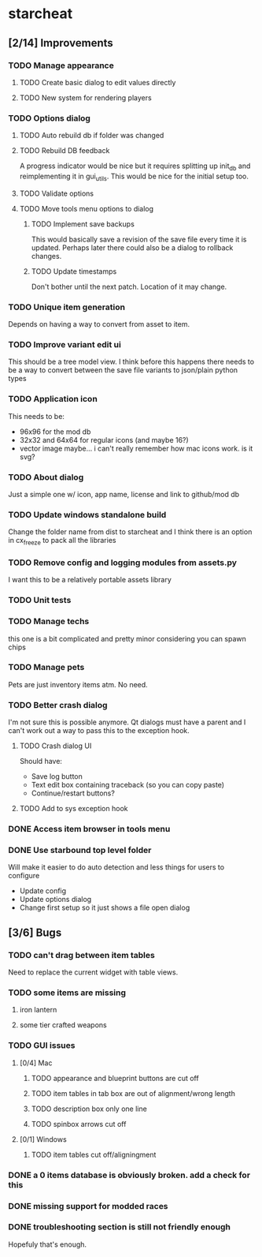 * starcheat
** [2/14] Improvements
*** TODO Manage appearance
**** TODO Create basic dialog to edit values directly
**** TODO New system for rendering players
*** TODO Options dialog
**** TODO Auto rebuild db if folder was changed
**** TODO Rebuild DB feedback
A progress indicator would be nice but it requires splitting up init_db and
reimplementing it in gui_utils. This would be nice for the initial setup too.
**** TODO Validate options
**** TODO Move tools menu options to dialog
***** TODO Implement save backups
This would basically save a revision of the save file every time it is updated.
Perhaps later there could also be a dialog to rollback changes.
***** TODO Update timestamps
Don't bother until the next patch. Location of it may change.
*** TODO Unique item generation
Depends on having a way to convert from asset to item.
*** TODO Improve variant edit ui
This should be a tree model view. I think before this happens there needs to be
a way to convert between the save file variants to json/plain python types
*** TODO Application icon
This needs to be:
- 96x96 for the mod db
- 32x32 and 64x64 for regular icons (and maybe 16?)
- vector image
  maybe... i can't really remember how mac icons work. is it svg?
*** TODO About dialog
Just a simple one w/ icon, app name, license and link to github/mod db
*** TODO Update windows standalone build
Change the folder name from dist to starcheat and I think there is an option in
cx_freeze to pack all the libraries
*** TODO Remove config and logging modules from assets.py
I want this to be a relatively portable assets library
*** TODO Unit tests
*** TODO Manage techs
this one is a bit complicated and pretty minor considering you can spawn chips
*** TODO Manage pets
Pets are just inventory items atm. No need.
*** TODO Better crash dialog
I'm not sure this is possible anymore. Qt dialogs must have a parent and I can't
work out a way to pass this to the exception hook.
**** TODO Crash dialog UI
Should have:
- Save log button
- Text edit box containing traceback (so you can copy paste)
- Continue/restart buttons?
**** TODO Add to sys exception hook
*** DONE Access item browser in tools menu
*** DONE Use starbound top level folder
Will make it easier to do auto detection and less things for users to configure
- Update config
- Update options dialog
- Change first setup so it just shows a file open dialog
** [3/6] Bugs
*** TODO can't drag between item tables
Need to replace the current widget with table views.
*** TODO some items are missing
**** iron lantern
**** some tier crafted weapons
*** TODO GUI issues
**** [0/4] Mac
***** TODO appearance and blueprint buttons are cut off
***** TODO item tables in tab box are out of alignment/wrong length
***** TODO description box only one line
***** TODO spinbox arrows cut off
**** [0/1] Windows
***** TODO item tables cut off/aligningment
*** DONE a 0 items database is obviously broken. add a check for this
*** DONE missing support for modded races
*** DONE troubleshooting section is still not friendly enough
Hopefuly that's enough.
